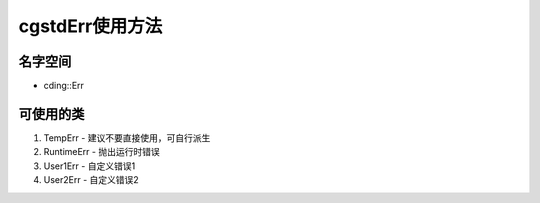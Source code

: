 cgstdErr使用方法
================

名字空间
----------------
- cding::Err

可使用的类
----------------
1. TempErr 
   - 建议不要直接使用，可自行派生
2. RuntimeErr
   - 抛出运行时错误
3. User1Err
   - 自定义错误1 
4. User2Err
   - 自定义错误2 

